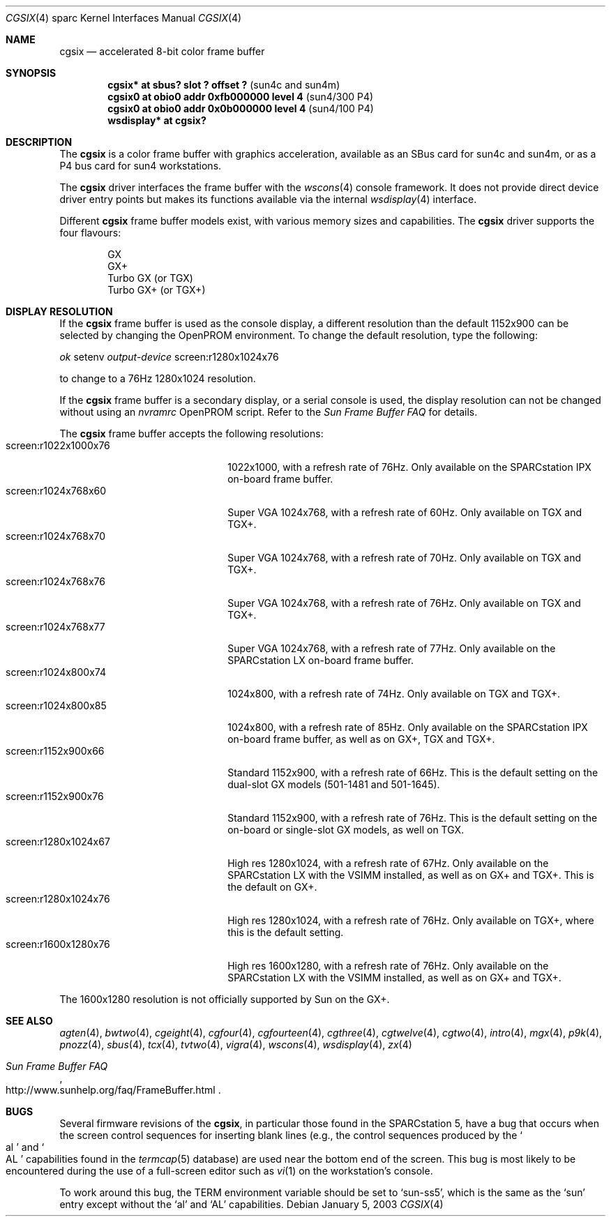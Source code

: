 .\"	$OpenBSD: src/share/man/man4/man4.sparc/cgsix.4,v 1.25 2003/06/17 21:21:31 miod Exp $
.\"	$NetBSD: cgsix.4,v 1.4 1998/06/11 08:32:20 fair Exp $
.\"
.\" Copyright 1994
.\"	The Regents of the University of California.  All rights reserved.
.\"
.\" This software was developed by the Computer Systems Engineering group
.\" at Lawrence Berkeley Laboratory under DARPA contract BG 91-66 and
.\" contributed to Berkeley.
.\"
.\" Redistribution and use in source and binary forms, with or without
.\" modification, are permitted provided that the following conditions
.\" are met:
.\" 1. Redistributions of source code must retain the above copyright
.\"    notice, this list of conditions and the following disclaimer.
.\" 2. Redistributions in binary form must reproduce the above copyright
.\"    notice, this list of conditions and the following disclaimer in the
.\"    documentation and/or other materials provided with the distribution.
.\" 3. Neither the name of the University nor the names of its contributors
.\"    may be used to endorse or promote products derived from this software
.\"    without specific prior written permission.
.\"
.\" THIS SOFTWARE IS PROVIDED BY THE REGENTS AND CONTRIBUTORS ``AS IS'' AND
.\" ANY EXPRESS OR IMPLIED WARRANTIES, INCLUDING, BUT NOT LIMITED TO, THE
.\" IMPLIED WARRANTIES OF MERCHANTABILITY AND FITNESS FOR A PARTICULAR PURPOSE
.\" ARE DISCLAIMED.  IN NO EVENT SHALL THE REGENTS OR CONTRIBUTORS BE LIABLE
.\" FOR ANY DIRECT, INDIRECT, INCIDENTAL, SPECIAL, EXEMPLARY, OR CONSEQUENTIAL
.\" DAMAGES (INCLUDING, BUT NOT LIMITED TO, PROCUREMENT OF SUBSTITUTE GOODS
.\" OR SERVICES; LOSS OF USE, DATA, OR PROFITS; OR BUSINESS INTERRUPTION)
.\" HOWEVER CAUSED AND ON ANY THEORY OF LIABILITY, WHETHER IN CONTRACT, STRICT
.\" LIABILITY, OR TORT (INCLUDING NEGLIGENCE OR OTHERWISE) ARISING IN ANY WAY
.\" OUT OF THE USE OF THIS SOFTWARE, EVEN IF ADVISED OF THE POSSIBILITY OF
.\" SUCH DAMAGE.
.\"
.\"	from: @(#)cgsix.4	8.1 (Berkeley) 2/16/94
.\"
.Dd January 5, 2003
.Dt CGSIX 4 sparc
.Os
.Sh NAME
.Nm cgsix
.Nd accelerated 8-bit color frame buffer
.Sh SYNOPSIS
.Cd "cgsix* at sbus? slot ? offset ?" Pq "sun4c and sun4m"
.Cd "cgsix0 at obio0 addr 0xfb000000 level 4" Pq sun4/300 P4
.Cd "cgsix0 at obio0 addr 0x0b000000 level 4" Pq sun4/100 P4
.Cd "wsdisplay* at cgsix?"
.Sh DESCRIPTION
The
.Nm
is a color frame buffer with graphics acceleration,
available as an SBus card for sun4c and sun4m, or as a P4 bus
card for sun4 workstations.
.Pp
The
.Nm
driver interfaces the frame buffer with the
.Xr wscons 4
console framework.
It does not provide direct device driver entry points
but makes its functions available via the internal
.Xr wsdisplay 4
interface.
.Pp
Different
.Nm
frame buffer models exist, with various memory sizes and capabilities.
The
.Nm
driver supports the four flavours:
.Pp
.Bl -item -offset indent -compact
.It
GX
.It
GX+
.It
Turbo GX (or TGX)
.It
Turbo GX+ (or TGX+)
.El
.Sh DISPLAY RESOLUTION
If the
.Nm
frame buffer is used as the console display, a different resolution than the
default 1152x900 can be selected by changing the OpenPROM environment.
To change the default resolution, type the following:
.Pp
.Em \   ok
setenv
.Ev Em output-device
screen:r1280x1024x76
.Pp
to change to a 76Hz 1280x1024 resolution.
.Pp
If the
.Nm
frame buffer is a secondary display, or a serial console is used, the
display resolution can not be changed without using an
.Ev Em nvramrc
OpenPROM script.
Refer to the
.Em Sun Frame Buffer FAQ
for details.
.Pp
The
.Nm
frame buffer accepts the following resolutions:
.Bl -tag -width screen:r1280x1024x76 -compact
.It screen:r1022x1000x76
1022x1000, with a refresh rate of 76Hz.
Only available on the SPARCstation IPX on-board frame buffer.
.It screen:r1024x768x60
Super VGA 1024x768, with a refresh rate of 60Hz.
Only available on TGX and TGX+.
.It screen:r1024x768x70
Super VGA 1024x768, with a refresh rate of 70Hz.
Only available on TGX and TGX+.
.It screen:r1024x768x76
Super VGA 1024x768, with a refresh rate of 76Hz.
Only available on TGX and TGX+.
.It screen:r1024x768x77
Super VGA 1024x768, with a refresh rate of 77Hz.
Only available on the SPARCstation LX on-board frame buffer.
.It screen:r1024x800x74
1024x800, with a refresh rate of 74Hz.
Only available on TGX and TGX+.
.It screen:r1024x800x85
1024x800, with a refresh rate of 85Hz.
Only available on the SPARCstation IPX on-board frame buffer,
as well as on GX+, TGX and TGX+.
.It screen:r1152x900x66
Standard 1152x900, with a refresh rate of 66Hz.
This is the default setting on the dual-slot GX models (501-1481 and 501-1645).
.It screen:r1152x900x76
Standard 1152x900, with a refresh rate of 76Hz.
This is the default setting on the on-board or single-slot GX models,
as well on TGX.
.It screen:r1280x1024x67
High res 1280x1024, with a refresh rate of 67Hz.
Only available on the SPARCstation LX with the VSIMM installed,
as well as on GX+ and TGX+.
This is the default on GX+.
.It screen:r1280x1024x76
High res 1280x1024, with a refresh rate of 76Hz.
Only available on TGX+, where this is the default setting.
.It screen:r1600x1280x76
High res 1600x1280, with a refresh rate of 76Hz.
Only available on the SPARCstation LX with the VSIMM installed,
as well as on GX+ and TGX+.
.El
.Pp
The 1600x1280 resolution is not officially supported by
.Tn Sun
on the GX+.
.Sh SEE ALSO
.Xr agten 4 ,
.Xr bwtwo 4 ,
.Xr cgeight 4 ,
.Xr cgfour 4 ,
.Xr cgfourteen 4 ,
.Xr cgthree 4 ,
.Xr cgtwelve 4 ,
.Xr cgtwo 4 ,
.Xr intro 4 ,
.Xr mgx 4 ,
.Xr p9k 4 ,
.Xr pnozz 4 ,
.Xr sbus 4 ,
.Xr tcx 4 ,
.Xr tvtwo 4 ,
.Xr vigra 4 ,
.Xr wscons 4 ,
.Xr wsdisplay 4 ,
.Xr zx 4
.Rs
.%T Sun Frame Buffer FAQ
.%O http://www.sunhelp.org/faq/FrameBuffer.html
.Re
.Sh BUGS
Several firmware revisions of the
.Nm cgsix ,
in particular those found in the SPARCstation 5, have a
bug that occurs when the screen control sequences for inserting blank lines
(e.g., the control sequences produced by the
.So al Sc and So AL Sc
capabilities found in the
.Xr termcap 5
database) are used near the bottom end of the screen.
This bug is most likely to be encountered during the
use of a full-screen editor such as
.Xr vi 1
on the workstation's console.
.Pp
To work around this bug, the
.Ev TERM
environment variable should be set to
.Sq sun-ss5 ,
which is the same as the
.Sq sun
entry except without the
.Sq al
and
.Sq AL
capabilities.
